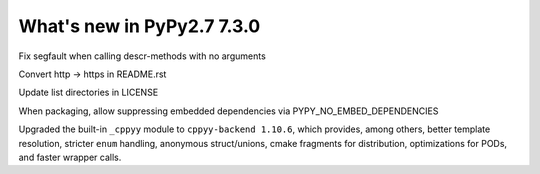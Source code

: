 ===========================
What's new in PyPy2.7 7.3.0
===========================

.. this is a revision shortly after release-pypy-7.2.0
.. startrev: a511d86377d6 

.. branch: fix-descrmismatch-crash

Fix segfault when calling descr-methods with no arguments

.. branch: https-readme

Convert http -> https in README.rst

.. branch: license-update

Update list directories in LICENSE

.. branch: allow-forcing-no-embed

When packaging, allow suppressing embedded dependencies via
PYPY_NO_EMBED_DEPENDENCIES

.. branch: int-test-is-zero

.. branch: cppyy-dev

Upgraded the built-in ``_cppyy`` module to ``cppyy-backend 1.10.6``, which
provides, among others, better template resolution, stricter ``enum`` handling,
anonymous struct/unions, cmake fragments for distribution, optimizations for
PODs, and faster wrapper calls.

